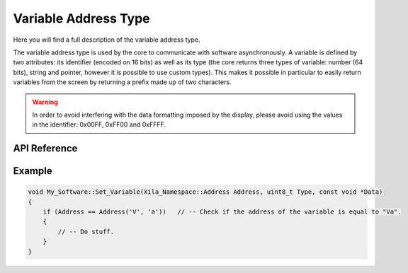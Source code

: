 *********************
Variable Address Type
*********************

Here you will find a full description of the variable address type.

The variable address type is used by the core to communicate with software asynchronously.
A variable is defined by two attributes: its identifier (encoded on 16 bits) as well as its type (the core returns three types of variable: number (64 bits), string and pointer, however it is possible to use custom types).
This makes it possible in particular to easily return variables from the screen by returning a prefix made up of two characters.

.. warning::
    In order to avoid interfering with the data formatting imposed by the display, please avoid using the values in the identifier: 0x00FF, 0xFF00 and 0xFFFF.

API Reference
===============

.. doxygendefine:: Address

.. doxygentypedef:: Xila_Namespace::Address

Example
=======

.. code-block:: cpp

    void My_Software::Set_Variable(Xila_Namespace::Address Address, uint8_t Type, const void *Data)
    {
        if (Address == Address('V', 'a'))   // -- Check if the address of the variable is equal to "Va".
        {
            // -- Do stuff.
        }
    }